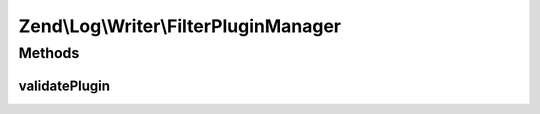 .. Log/Writer/FilterPluginManager.php generated using docpx on 01/30/13 03:32am


Zend\\Log\\Writer\\FilterPluginManager
======================================

Methods
+++++++

validatePlugin
--------------

.. function:: validatePlugin()


    Validate the plugin
    
    Checks that the filter loaded is an instance of Filter\FilterInterface.

    :param mixed: 

    :rtype: void 

    :throws: Exception\InvalidArgumentException if invalid




